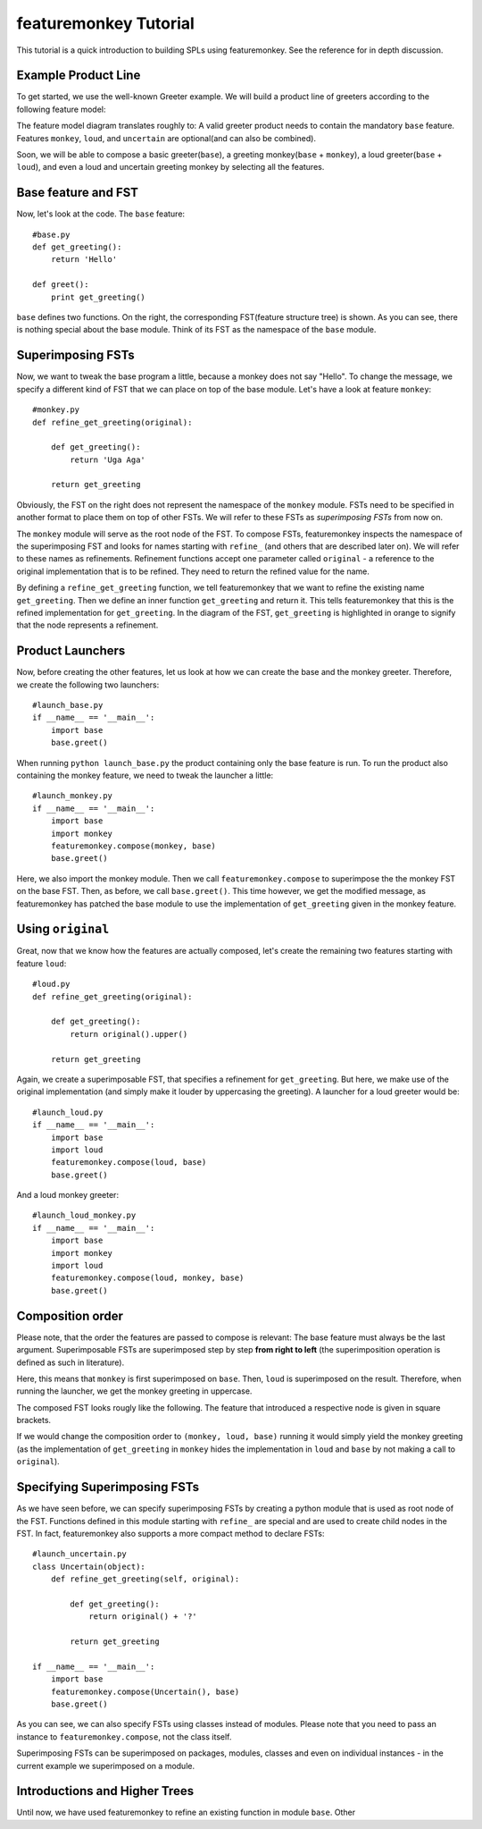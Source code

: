 **************************
featuremonkey Tutorial
**************************

This tutorial is a quick introduction to building SPLs using featuremonkey.
See the reference for in depth discussion.

Example Product Line
========================

To get started, we use the well-known Greeter example.
We will build a product line of greeters according to the following feature model:

.. graphviz::

    digraph foo {
        graph [bgcolor="#F8F8F8"];
        node [fontsize=10, shape=box];
        edge [arrowhead=none];
        
        "TodoMonkey" -> "base" [arrowhead=dot];
        "TodoMonkey" -> "description" [arrowhead=odot];
        "TodoMonkey" -> "filter" [arrowhead=odot];
        "filter" -> "search" [arrowhead=odot];
    }



.. graphviz::

    digraph foo {
        graph [bgcolor="#F8F8F8"];
        node [fontsize=10, shape=box];
        edge [arrowhead=none];
        
        "greeter" -> "base" [arrowhead=dot];
        "greeter" -> "monkey" [arrowhead=odot];
        "greeter" -> "loud" [arrowhead=odot];
        "greeter" -> "uncertain" [arrowhead=odot];
    }


The feature model diagram translates roughly to:
A valid greeter product needs to contain the mandatory ``base`` feature.
Features ``monkey``, ``loud``, and ``uncertain`` are optional(and can also be combined).

Soon, we will be able to compose a basic greeter(``base``), a greeting monkey(``base`` + ``monkey``),
a loud greeter(``base`` + ``loud``), and even a loud and uncertain greeting monkey by selecting all the features.


Base feature and FST
====================

Now, let's look at the code. The ``base`` feature:

.. raw:: html

    <table class="fmod"><tr><td width="50%">


::

    #base.py
    def get_greeting():
        return 'Hello'
    
    def greet():
        print get_greeting()


.. raw:: html

    </td><td width="50%">


.. graphviz::

   digraph foo {
        graph [bgcolor="#F8F8F8"];
        node [fontsize=10];
        edge [arrowhead=none];
        "base:module" -> "get_greeting:function";
        "base:module" -> "greet:function";
   }


.. raw:: html

    </td></tr></table>


``base`` defines two functions. On the right, the corresponding FST(feature structure tree) is shown.
As you can see, there is nothing special about the base module. Think of its FST as the namespace of the ``base`` module.

Superimposing FSTs
==================


Now, we want to tweak the base program a little, because a monkey does not say "Hello".
To change the message, we specify a different kind of FST that we can place on top of the base module.
Let's have a look at feature ``monkey``:

.. raw:: html

    <table class="fmod"><tr><td width="50%">


::

    #monkey.py
    def refine_get_greeting(original):
        
        def get_greeting():
            return 'Uga Aga'
    
        return get_greeting


.. raw:: html

    </td><td width="50%">


.. graphviz::

   digraph foo {
        graph [bgcolor="#F8F8F8"];
        node [fontsize=10];
        edge [arrowhead=none];
        n1[label="get_greeting:function2",style=filled,fillcolor=yellow];
        "monkey:module" -> n1;
   }


.. raw:: html

    </td></tr></table>


Obviously, the FST on the right does not represent the namespace of the ``monkey`` module.
FSTs need to be specified in another format to place them on top of other FSTs.
We will refer to these FSTs as *superimposing FSTs* from now on.

The ``monkey`` module will serve as the root node of the FST.
To compose FSTs, featuremonkey inspects the namespace of the superimposing FST and looks for names starting with ``refine_`` (and others that are described later on). We will refer to these names as refinements.
Refinement functions accept one parameter called ``original`` - a reference to the original implementation that is to be refined. They need to return the refined value for the name.

By defining a ``refine_get_greeting`` function, we tell featuremonkey that we want to refine the existing name
``get_greeting``. Then we define an inner function ``get_greeting`` and return it.
This tells featuremonkey that this is the refined implementation for ``get_greeting``.
In the diagram of the FST, ``get_greeting`` is highlighted in orange to signify that the node represents a refinement.

Product Launchers
==================


Now, before creating the other features, let us look at how we can create the base and the monkey greeter.
Therefore, we create the following two launchers::

    #launch_base.py
    if __name__ == '__main__':
        import base
        base.greet()


When running ``python launch_base.py`` the product containing only the base feature is run.
To run the product also containing the monkey feature, we need to tweak the launcher a little::

    #launch_monkey.py
    if __name__ == '__main__':
        import base
        import monkey
        featuremonkey.compose(monkey, base)
        base.greet()

Here, we also import the monkey module. Then we call ``featuremonkey.compose`` to superimpose the the monkey FST on the base FST. Then, as before, we call ``base.greet()``. This time however, we get the modified message, as featuremonkey has
patched the base module to use the implementation of ``get_greeting`` given in the monkey feature.

Using ``original``
===================


Great, now that we know how the features are actually composed, let's create the remaining two features starting with feature ``loud``:

.. raw:: html

    <table class="fmod"><tr><td width="50%">


::

    #loud.py
    def refine_get_greeting(original):
        
        def get_greeting():
            return original().upper()
    
        return get_greeting


.. raw:: html

    </td><td width="50%">


.. graphviz::

   digraph foo {
        graph [bgcolor="#F8F8F8"];
        node [fontsize=10];
        edge [arrowhead=none];
        n1[label="get_greeting:function2",style=filled,fillcolor=yellow];
        
        "loud:module" -> n1;
   }


.. raw:: html

    </td></tr></table>


Again, we create a superimposable FST, that specifies a refinement for ``get_greeting``.
But here, we make use of the original implementation (and simply make it louder by uppercasing the greeting).
A launcher for a loud greeter would be::

    #launch_loud.py
    if __name__ == '__main__':
        import base
        import loud
        featuremonkey.compose(loud, base)
        base.greet()


And a loud monkey greeter::

    #launch_loud_monkey.py
    if __name__ == '__main__':
        import base
        import monkey
        import loud
        featuremonkey.compose(loud, monkey, base)
        base.greet()



Composition order
=================

Please note, that the order the features are passed to compose is relevant:
The base feature must always be the last argument. Superimposable FSTs are superimposed step by step **from right to left** (the superimposition operation is defined as such in literature).

Here, this means that ``monkey`` is first superimposed on ``base``. Then, ``loud`` is superimposed on the result.
Therefore, when running the launcher, we get the monkey greeting in uppercase.

The composed FST looks rougly like the following. The feature that introduced a respective node is given in square brackets.

.. graphviz::

    digraph foo {
        graph [bgcolor="#F8F8F8"];
        node [fontsize=10];
        edge [arrowhead=none];
        
        "base:module" -> "get_greeting:function\n[loud]";
        "base:module" -> "greet:function\n[base]";
        "get_greeting:function\n[loud]" -> "get_greeting:function\n[monkey]" [style=dotted, arrowhead=empty, label=original, fontsize=8];
        "get_greeting:function\n[monkey]" -> "get_greeting:function\n[base]" [style=dotted, arrowhead=empty, label=original, fontsize=8];
        
    }


If we would change the composition order to
``(monkey, loud, base)`` running it would simply yield the monkey greeting (as the implementation of ``get_greeting`` in ``monkey`` hides the implementation in ``loud`` and ``base`` by not making a call to ``original``).


Specifying Superimposing FSTs
==============================

As we have seen before, we can specify superimposing FSTs by creating a python module that is used as root node of the FST. Functions defined in this module starting with ``refine_`` are special and are used to create child nodes in the FST.
In fact, featuremonkey also supports a more compact method to declare FSTs:

.. raw:: html

    <table class="fmod"><tr><td width="50%">


::

    #launch_uncertain.py
    class Uncertain(object):
        def refine_get_greeting(self, original):
            
            def get_greeting():
                return original() + '?'
            
            return get_greeting
    
    if __name__ == '__main__':
        import base
        featuremonkey.compose(Uncertain(), base)
        base.greet()


.. raw:: html

    </td><td width="50%">


.. graphviz::

   digraph foo {
        graph [bgcolor="#F8F8F8"];
        node [fontsize=10];
        edge [arrowhead=none];
        n1[label="get_greeting:function",style=filled,fillcolor=yellow];
        "uncertain:module" -> n1;
   }


.. raw:: html

    </td></tr></table>


As you can see, we can also specify FSTs using classes instead of modules. Please note that you need to pass an instance to ``featuremonkey.compose``, not the class itself.

Superimposing FSTs can be superimposed on packages, modules, classes and even on individual instances - in the current example we superimposed on a module.

Introductions and Higher Trees
==============================

Until now, we have used featuremonkey to refine an existing function in module ``base``.
Other 
